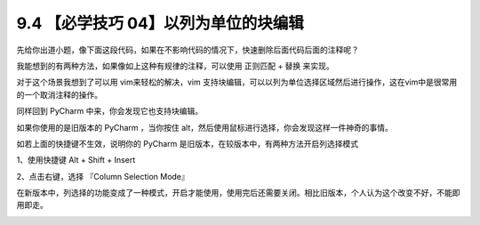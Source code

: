 9.4 【必学技巧 04】以列为单位的块编辑
=====================================

|image0|

先给你出道小题，像下面这段代码，如果在不影响代码的情况下，快速删除后面代码后面的注释呢？

|image1|

我能想到的有两种方法，如果像如上这种有规律的注释，可以使用 ``正则匹配``
+ ``替换`` 来实现。

|image2|

对于这个场景我想到了可以用 vim来轻松的解决，vim
支持块编辑，可以以列为单位选择区域然后进行操作，这在vim中是很常用的一个取消注释的操作。

同样回到 PyCharm 中来，你会发现它也支持块编辑。

如果你使用的是旧版本的 PyCharm ，当你按住
alt，然后使用鼠标进行选择，你会发现这样一件神奇的事情。

|image3|

如若上面的快捷键不生效，说明你的 PyCharm
是旧版本，在较版本中，有两种方法开启列选择模式

1、使用快捷键 Alt + Shift + Insert

2、点击右键，选择 『Column Selection Mode』

在新版本中，列选择的功能变成了一种模式，开启才能使用，使用完后还需要关闭。相比旧版本，个人认为这个改变不好，不能即用即走。

|image4|

.. |image0| image:: http://image.iswbm.com/20200804124133.png
.. |image1| image:: http://image.iswbm.com/20190721132238.png
.. |image2| image:: http://image.iswbm.com/20190721133403.png
.. |image3| image:: https://i.loli.net/2019/07/21/5d3401410087b61815.gif
.. |image4| image:: http://image.iswbm.com/20200607174235.png

